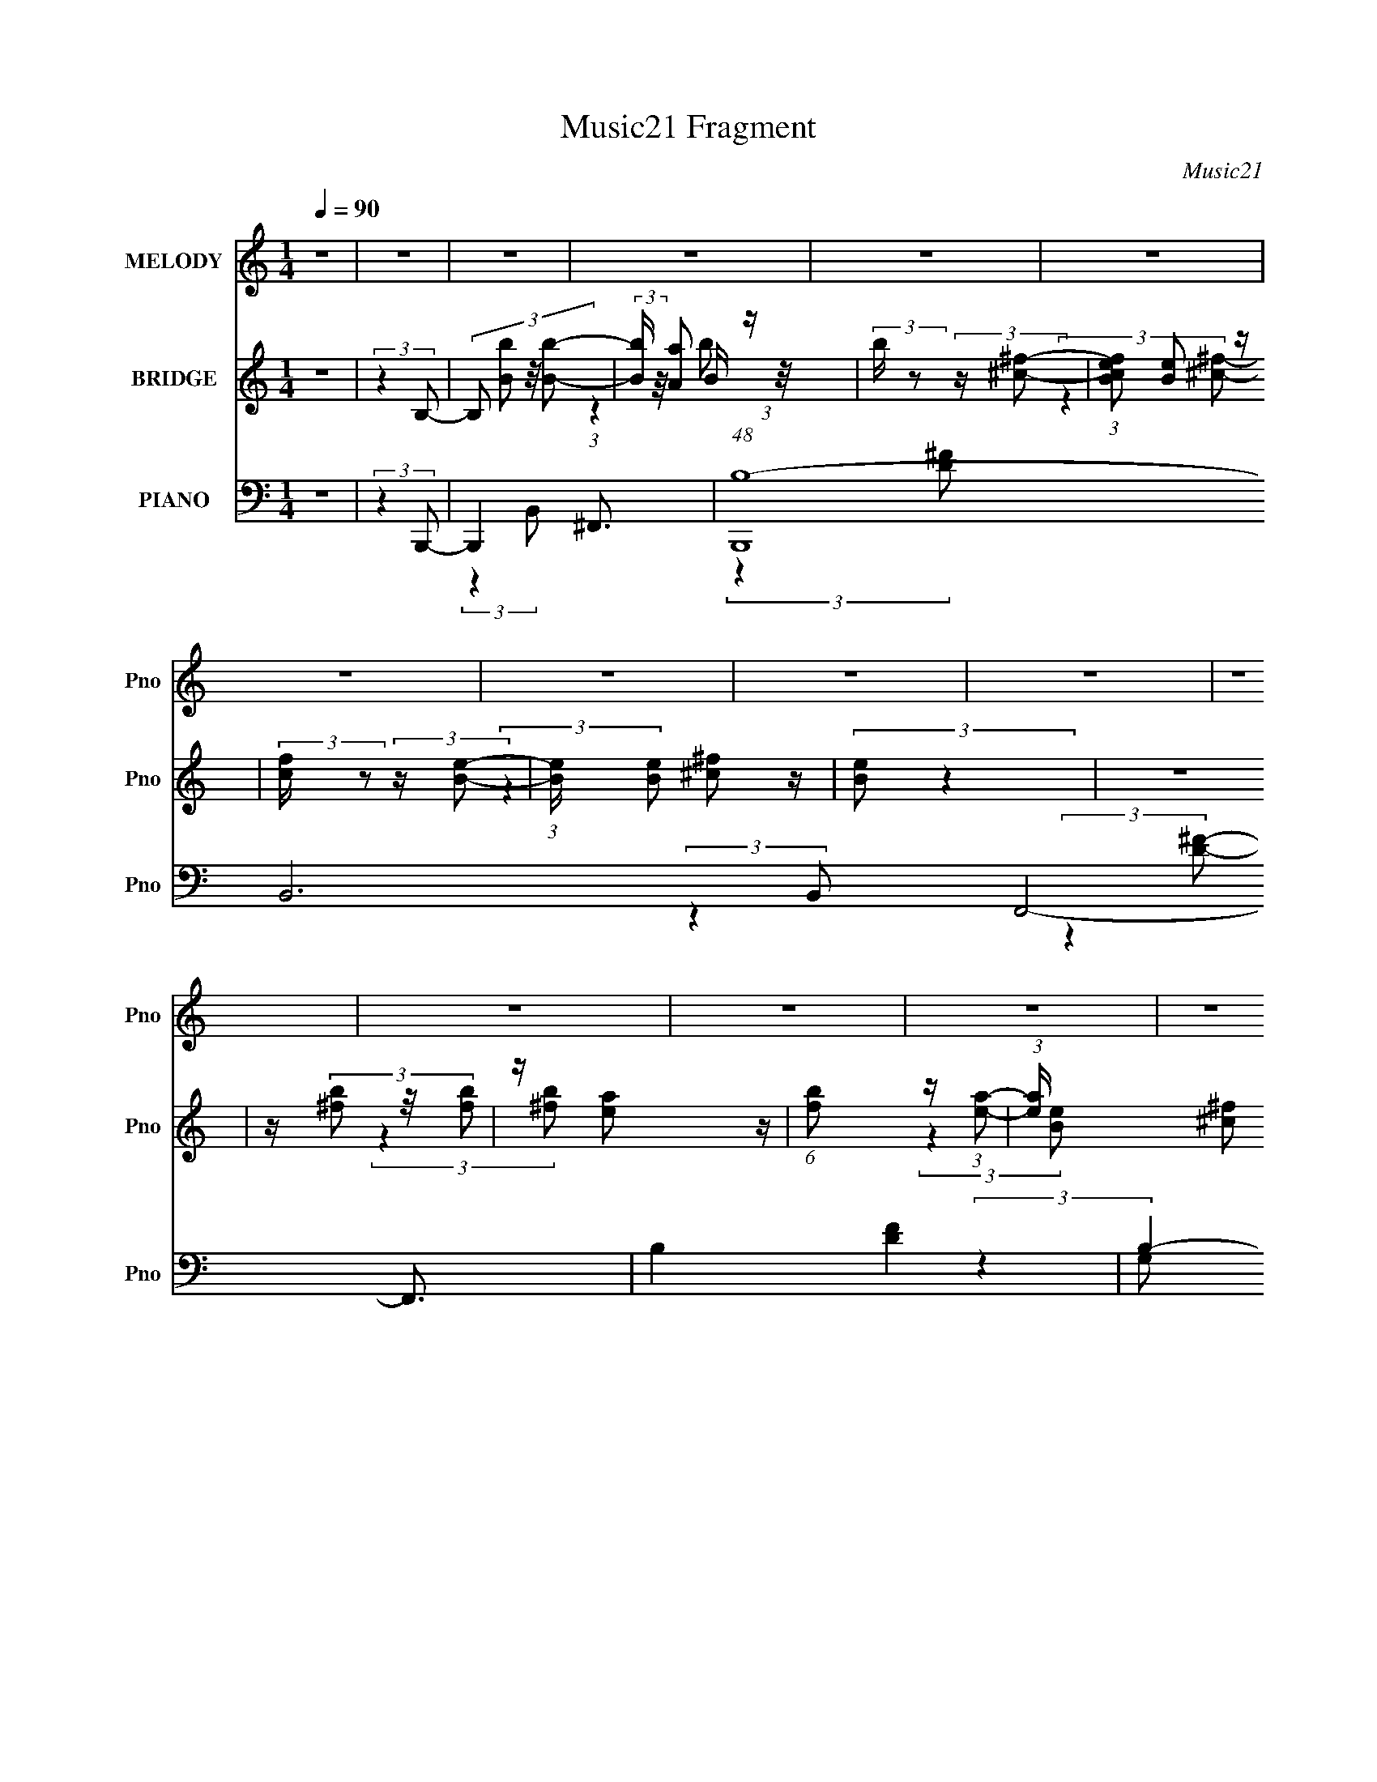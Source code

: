 X:1
T:Music21 Fragment
C:Music21
%%score 1 ( 2 3 4 ) ( 5 6 7 8 )
L:1/8
Q:1/4=90
M:1/4
I:linebreak $
K:none
V:1 treble nm="MELODY" snm="Pno"
L:1/16
V:2 treble nm="BRIDGE" snm="Pno"
V:3 treble 
L:1/4
V:4 treble 
L:1/4
V:5 bass nm="PIANO" snm="Pno"
L:1/16
V:6 bass 
V:7 bass 
V:8 bass 
L:1/4
V:1
 z4 | z4 | z4 | z4 | z4 | z4 | z4 | z4 | z4 | z4 | z4 | z4 | z4 | z4 | z4 | z4 | z4 | z4 | z4 | %19
 z4 | z4 | z4 | z4 | z4 | z4 | z4 | z4 | z4 | z4 | z4 | z4 | z4 | z4 | (3:2:2z4 B2- | B4- | %35
 (3:2:2B z/ A3- | A2<^F2- | F4- | (12:7:2F4 z/ (3:2:1B2- | (3:2:1B2 ^c2 (3:2:1d2- | %40
 (3:2:2d z/ ^c2 (3:2:1B2 | z (3A2 z/ B2- | (3:2:2B4 z2 | z ^F3- | F2<E2- | E4 | z4 | z4 | %48
 (3:2:2z4 D2 | z (3E2 z/ ^F2- | F4 | z B, z2 | z B,3- | B,4- | (12:7:2B,4 z2 | (3:2:2z4 B,2- | %56
 (3:2:1B,2 D2 (3:2:1E2- | (3E z/ A2 (3:2:2z/ ^F2- | F4- | F4- | (3:2:2F4 z2 | z4 | z4 | z4 | z4 | %65
 (3:2:2z4 B2- | B4- | (3:2:2B z/ A3- | A2<^F2- | F4- | (12:7:2F4 z/ (3:2:1B2- | %71
 (3:2:1B2 ^c2 (3:2:1d2- | (3:2:2d z/ ^c2 (3:2:1B2 | z (3A2 z/ B2- | (3:2:2B4 z2 | z ^F3- | F2<E2- | %77
 E4 | z4 | z4 | (3:2:2z4 D2 | z (3E2 z/ ^F2- | F4 | z B, z2 | z B,3- | B,4- | B,2 z2 | %87
 z ^F,2 (3:2:1D2 | z (3D2 z/ ^C2 | z D2 (3:2:1B,2- | B,4- | B,4- | (12:11:2B,4 z/ | z4 | z4 | z4 | %96
 (3:2:2z4 B2 | z (3^c2 z/ d2 | z (3d2 z/ d2 | z (3e2 z/ d2 | z (3^c2 z/ B2 | z (3d2 z/ ^c2 | %102
 z (3^c2 z/ c2 | z (3d2 z/ ^c2 | B2<A2 | z4 | z (3^c2 z/ c2 | z (3:2:2^c2 z/ c (3:2:1z/ | %108
 (3:2:2z4 ^F2 | z (3^c2 z/ d2 | ^c2<B2- | B4- | B z3 | (3:2:2z4 d2 | z (3d2 z/ d2 | z (3e2 z/ d2 | %116
 z (3^c2 z/ B2 | z (3d2 z/ ^c2 | z (3^c2 z/ c2 | z (3d2 z/ ^c2 | B2<A2 | z4 | z (3^c2 z/ c2 | %123
 z (3:2:2^c2 z/ c (3:2:1z/ | (3:2:2z4 d2- | (3d z/ e2 (3:2:2z/ ^f2- | f4- | f4- | (3:2:2f4 z2 | %129
 (3:2:2z4 B2- | (6:5:2B2 z4 | z A3 | z ^F3- | F3 z | (3:2:2z4 B2 | z (3^c2 z/ d2- | %136
 (3d z/ ^c2 (3:2:2z/ B2- | (3B z/ A2 (3:2:2z/ A2- | (3:2:2A2 z4 | z ^F2 z | z E3- | (12:11:2E4 z/ | %142
 z4 | z4 | (3:2:2z4 D2- | (3:2:2D z/ E2 (3:2:1^F2- | F4 | z (3B,2 z/ B,2- | (3:2:2B,4 z2 | z4 | %150
 z4 | z (3^C2 z/ C2 | z (3D2 z/ E2- | (3:2:2E z/ A2 (3:2:1^F2- | F4- | (3:2:2F4 z2 | z4 | z4 | z4 | %159
 z4 | z4 | (3:2:2z4 B2- | (6:5:2B2 z4 | z A2 z | z ^F3- | F z3 | (3:2:2z4 B2 | z (3^c2 z/ d2 | %168
 z (3^c2 z/ d2 | z (3^f2 z/ ^c2- | (6:5:2c2 z4 | z B3 | z A3- | A z3 | z4 | z4 | (3:2:2z4 D2- | %177
 (3D z/ E2 (3:2:2z/ ^F2- | F4 | z (3B,2 z/ B,2- | (3:2:2B,4 z2 | z4 | z4 | z (3A,2 z/ d2 | %184
 z (3d2 z/ ^c2 | z (3d2 z/ ^c2- | (3:2:2c z/ B3- | B4- | (12:11:2B4 z/ | z4 | z4 | z4 | z4 | z4 | %194
 z4 | z4 | z4 | z4 | z4 | z4 | z4 | z4 | z4 | z4 | z4 | z4 | z4 | z4 | z4 | z4 | z4 | z4 | z4 | %213
 z4 | z4 | z4 | (3:2:2z4 B2 | z (3^c2 z/ d2 | z (3d2 z/ d2 | z (3e2 z/ d2 | z (3^c2 z/ B2 | %221
 z (3d2 z/ ^c2 | z (3^c2 z/ c2 | z (3d2 z/ ^c2 | B2<A2 | z4 | z (3^c2 z/ c2 | %227
 z (3:2:2^c2 z/ c (3:2:1z/ | (3:2:2z4 ^F2 | z (3^c2 z/ d2 | ^c2<B2- | B4- | B z3 | (3:2:2z4 d2 | %234
 z (3d2 z/ d2 | z (3e2 z/ d2 | z (3^c2 z/ B2 | z (3d2 z/ ^c2 | z (3^c2 z/ c2 | z (3d2 z/ ^c2 | %240
 B2<A2 | z4 | z (3^c2 z/ c2 | z (3:2:2^c2 z/ c (3:2:1z/ | (3:2:2z4 d2- | (3d z/ e2 (3:2:2z/ ^f2- | %246
 f4- | f4- | (3:2:2f4 z2 | z (3^F2 z/ ^f2- | f4- | f4- | f4- | (6:5:2f2 z4 | z (3B2 z/ B2 | %255
 z (3^c2 z/ d2 | z (3^c2 z/ d2 | z (3^f2 z/ e2 | z4 | z B z2 | z e3 | z4 | z4 | z4 | (3:2:2z4 d2 | %265
 z (3^f2 z/ f2- | (6:5:1f2 z (3:2:1d2- | (3:2:2d z/ B2 z | z ^F2 z | z (3^f2 z/ e2- | %270
 (3:2:2e z2 (3:2:2z ^c2 | z ^c3 | z ^c (3:2:2c2 c2 | z (3d2 z/ ^c2 | z B2 z | z ^f3- | f z3 | z4 | %278
 z4 | z4 | z4 | z (3^F2 z/ ^f2- | f4- | f4- | f4- | (6:5:2f2 z4 | z (3B2 z/ B2 | z (3^c2 z/ d2 | %288
 z (3^c2 z/ d2 | z (3^f2 z/ e2 | z4 | z B z2 | z e3 | z4 | z4 | z4 | (3:2:2z4 d2 | z (3^f2 z/ f2- | %298
 (6:5:1f2 z (3:2:1d2- | (3:2:2d z/ B2 z | z ^F2 z | z (3^f2 z/ e2- | (3:2:2e z2 (3:2:2z ^c2 | %303
 z ^c3 | z (3^c2 z/ a2 | z (3g2 z/ ^f2- | f4- | f4- | f4- | (12:11:2f4 z/ | z4 | z4 | z4 | %313
 (3:2:2z4 B2- | B4- | (3:2:2B z/ A3- (3:2:1^F2 | A2<^F2- | F4- | (12:7:2F4 z/ (3:2:1B2- | %319
 (3:2:1B2 ^c2 (3:2:1d2- | (3:2:2d z/ ^c2 (3:2:1B2 | z (3A2 z/ A2- | (3:2:2A4 z2 | z ^F3- | F2<E2- | %325
 E4 | z4 | z4 | (3:2:2z4 D2 | z (3E2 z/ ^F2- | F4 | z (3B,2 z/ B,2- | B,4- | (12:11:2B,4 z/ | z4 | %335
 (3:2:2z4 D2 | z D2 (3:2:1E2- | (3:2:2E z/ A2 (3:2:1^F2- | F4- | F4- | (3:2:2F4 z2 | z4 | z4 | z4 | %344
 z4 | (3:2:2z4 B2- | B4- | (3:2:2B z/ A3- | A2<^F2- | F4- | (12:7:2F4 z/ (3:2:1B2- | %351
 (3:2:1B2 ^c2 (3:2:1d2- | (3:2:2d z/ ^c2 (3:2:1d2 | z (3^f2 z/ ^c2- | (6:5:2c2 z4 | z B3 | z A3- | %357
 A z3 | z4 | z4 | (3:2:2z4 D2 | z (3E2 z/ ^F2- | F4 | z (3B,2 z/ B,2- | B,4- | (12:11:2B,4 z/ | %366
 z4 | (3:2:2z4 d2 | z (3d2 z/ ^c2 | z (3d2 z/ ^c2 | B4- | B4- | B4- | B4- | B4- | B4- | B2 z2 |] %377
V:2
 z2 | (3:2:2z2 B,- | (3:2:4B, [Bb] z/4 [Bb]- | (3:2:2[Bb]/ z/4 [Aa] z/ | %4
 (3:2:2b/ z (3:2:2z/ [^c^f]- | (3:2:1[cfBe] [Be]5/6 z/ | (3:2:2[cf]/ z (3:2:2z/ [Be]- | %7
 (3:2:1[Be]/ x/6 [^c^f] z/ | (3:2:2[Be] z2 | z2 | z/ (3[^fb] z/4 [fb] | z/ [ea] z/ | %12
 (6:5:1[fb] z/ (3:2:1[ea]- | (3:2:1[ea]/ x/6 [^c^f] z/ | (3:2:2[Be]2 z | z2 | (3:2:2z2 b- | %17
 (3:2:2b/ z/4 ^c' z/ | (3:2:2d'2 z | z/ e' z/ | (3:2:1d'/ x/6 ^c' z/ | (3:2:1[bd'] d'5/6 z/ | %22
 (3c'd'^c'- | (3:2:1c'/ x/6 b z/ | (3:2:2a2 ^f- | (3:2:1f/ x/6 a z/ | b2- | b2- | %28
 (3:2:1[bd] d5/6 z/ | (3:2:2c2 B- | B2- | B2- | (12:11:2B2 z/4 | z2 | z2 | (3:2:2z2 d- | %36
 (3:2:4d/ z/4 ^c2 z/4 | (3:2:1[BA] A5/6 z/ | F2- | (3:2:2F z2 | z2 | z2 | z2 | z/ ^F z/ | %44
 (3:2:1[cB] B5/6 z/ | (3:2:1A/ x/6 ^F z/ | E2- | (12:11:2E2 z/4 | z2 | z2 | z2 | z2 | z2 | %53
 (3:2:2z2 ^c | B/A/ (3:2:2z/ ^C | B,<A,- | A, z | z2 | z2 | z2 | z2 | z/ d z/ | (3:2:2z2 ^c- | %63
 (3:2:2c2 _B- | (3:2:2B2 ^F- | (3:2:2F2 B- | B2- | B2- | (3:2:2B/ z z | z2 | z2 | z2 | z2 | z2 | %74
 z2 | z2 | z/ (3^c z/4 e | d/^c/ (3:2:2z/ A- | A2- | A2 | z2 | z2 | z2 | z2 | (3B^fb | %85
 ^f/e/ (3:2:2z/ ^c | (3:2:2B z2 | A2- | (12:7:2A2 z | z2 | z2 | z2 | z2 | (3:2:2z2 _E- | %94
 (3:2:2E2 E- | (3:2:2E2 ^F- | (6:5:1F z/ (3:2:1A- | (3:2:2A2 B- | B2- | B2- | (3:2:2B2 z | z2 | %102
 z2 | z2 | z2 | z2 | z2 | z2 | z2 | z2 | z2 | z2 | ^F/E/ (3:2:2z/ D | E/^F/ (3:2:2z/ B- | B2- | %115
 (6:5:2B z2 | z2 | z2 | z2 | z2 | z2 | z2 | z2 | z2 | z2 | z2 | z2 | B/(3^c z/4 ^f | z/ e z/ | %129
 (3:2:1[fa] a5/6 z/ | b2- | (12:11:2b2 z/4 | z2 | z2 | z2 | z2 | z2 | z2 | z2 | z2 | z2 | z2 | %142
 (3:2:2z2 A,- | (3:2:2A,/ z/4 B, z/ | (3:2:2C2 E- | (3:2:2E2 ^F- | F2- | (3:2:2F2 z | %148
 (3:2:2z2 ^f- | (3:2:2f2 e- | e2- | (3:2:2e2 z | z2 | (3:2:2z2 A- | (3:2:1A B z/ | %155
 (3:2:1c/ x/6 d z/ | (6:5:1[cd] d2/3 z/ | (3:2:2e/ z/4 ^f3/2- | f/ _B/ (3:2:2z/ B | %159
 B/^c/ (3:2:2z/ ^f | ^c/B/ (3:2:2z/ c | (3ee^f- | f2- | (12:11:2f2 z/4 | z2 | z2 | z2 | z2 | z2 | %169
 z2 | z2 | z2 | (3:2:2z2 ^c- | (3:2:1c B z/ | A2- (3:2:1d- | (3A2 d2 e- | (3:2:2e2 ^f- | %177
 (3:2:2f2 B- | B2- | (12:11:2B2 z/4 | z2 | z2 | z2 | z2 | z2 | z2 | (3:2:2z2 B- | %187
 (3:2:2B/ z/4 A z/ | F2- | (6:5:2F z2 | (3:2:2z2 B- | (3:2:1B ^c z/ | (3:2:1[d^c] ^c5/6 z/ | %193
 (3:2:1[B^f] ^f5/6 z/ | (3:2:2c z2 | z/ ^F z/ | (12:11:2A2 d'- | (3:2:2d'2 e'- | (12:11:2e'2 B- | %199
 (3:2:1[B^c] ^c5/6 z/ | (3:2:1d/ x/6 ^c z/ | (3:2:1[BA] A5/6 z/ | B2- | (3:2:2B/ z z | %204
 (3:2:2z2 b- | (3:2:1b ^c' z/ | (3:2:2d'2 z | (3:2:2z2 d- | (3:2:1d e z/ | (3:2:1f/ x/6 a z/ | %210
 f2- | f2- (3:2:1D- | (6:5:1[fA,] [A,D]2/3 z/ | (3:2:1[D^F] ^F5/6 z/ | %214
 (6:5:2F ^c (3:2:2z/4 _B/- (3:2:1B/ | z/ (3:2:2_B z | z2 | z2 | z2 | z2 | z2 | z2 | z2 | z2 | z2 | %225
 (3z [^cB]A- | (12:11:2A2 z/4 | z2 | z2 | z2 | z2 | z/ E z/ | ^F/(3E z/4 D | (3EAB- | %234
 (12:11:2B2 z/4 | z2 | z2 | z2 | z2 | z2 | z2 | z2 | z2 | z2 | z2 | (3:2:2z2 B- | %246
 (6:5:1B z/ (3:2:1B- | (3:2:2B/ z/4 ^c z/ | (12:11:2B2 z/4 | z2 | z2 | z2 | z2 | z2 | z2 | z2 | %256
 z2 | z2 | z2 | z2 | z2 | z2 | z2 | z2 | z2 | z2 | z2 | z2 | z2 | z2 | z2 | z2 | z2 | z2 | z2 | %275
 z2 | z2 | z2 | z2 | z2 | z2 | z2 | z2 | z2 | z2 | z2 | z2 | z2 | z2 | z2 | z2 | z2 | z2 | z2 | %294
 z2 | z2 | z2 | z2 | z2 | z2 | z2 | z2 | z2 | z2 | z2 | (3:2:2z2 A- | (3:2:1A B z/ | %307
 (3:2:1c/ x/6 d z/ | (6:5:1[cd] d2/3 z/ | (3:2:2e/ z/4 ^f3/2- | f/ _B/ (3:2:2z/ B | %311
 B/^c/ (3:2:2z/ ^f | ^c/B/ (3:2:2z/ c | (3ee^f- | f2- | (12:11:2f2 z/4 | z2 | z2 | z2 | z2 | z2 | %321
 z2 | z2 | z2 | z2 | z2 | (3:2:2z2 A,- | (3:2:2A,/ z/4 B, z/ | C2- | (3:2:2C2 z | z2 | z2 | %332
 (3:2:2z2 ^f- | (3:2:2f2 e- | e2- | (3:2:2e2 z | z2 | z2 | z/ B z/ | (3:2:1[cd] d5/6 z/ | %340
 (6:5:1[cd] d2/3 z/ | (3:2:1e/ x/6 d z/ | f2- | (12:11:1[f_B=Be]2 (3:2:1e/4 | (3^cce | (3^c^ff- | %346
 f2- | (3:2:2f2 z | z2 | z2 | z2 | z2 | z2 | z2 | z2 | z2 | z2 | z2 | (3:2:2z2 D- | (12:11:2D2 E- | %360
 (3:2:2E2 ^F- | F2- | F2- | (6:5:2F z2 | z2 | z2 | z2 | z2 | z2 | z2 | z2 | z2 | (3:2:2z2 ^f- | %373
 (3:2:2f/ z/4 a z/ | (3:2:2b2 a- | (3:2:2a2 ^f- | f2- (3:2:1e- | (3:2:2f/ e2 (3:2:1^f- | f2- | %379
 f2- | (3:2:2f/ z (3:2:2z/ e- | (3:2:2e2 ^f- | (3:2:2f2 e- | (3:2:2e2 ^f- | (12:11:2f2 b- | %385
 (3:2:1b/ x/6 ^c' z/ | d'2 | z/ (3e' z/4 d'- | (3:2:2d'/ z/4 ^c' z/ | (3:2:1b/ x/6 d' z/ | %390
 (3c'2 d' ^c' | z/ b z/ | (3:2:2a2 ^f- | (3f/ z/4 a (3:2:2z/4 b- | (3:2:2b2 z | z2 | z/ d z/ | %397
 (3^f2 e/ B- | B2- | B2- | B2- | (3:2:2B2 [B,B]- | [B,B]2- | [B,B]2- | [B,B]2- | %405
 (12:11:2[B,B]2 z/4 |] %406
V:3
 x | x | x13/12 | (3:2:1z B/4 (3:2:1z/8 | x | (3:2:2z [^c^f]/- | x | (3:2:2z [Be]/- | x | x | x | %11
 (3:2:2z [^fb]/- | x | (3:2:2z [Be]/- | x | x | x | (3:2:2z d'/- | x | (3:2:2z d'/- | (3:2:2z b/- | %21
 (3:2:2z ^c'/- | x | (3:2:2z a/- | x | (3:2:2z b/- | x | x | (3:2:2z ^c/- | x | x | x | x | x | x | %35
 x | (3:2:2z B/- | (3:2:2z ^F/- | x | x | x | x | x | (3:2:2z ^c/- | (3:2:2z A/- | (3:2:2z E/- | %46
 x | x | x | x | x | x | x | x | (3z/ E/ z/ | x | x | x | x | x | x | (3:2:1z ^c/4 (3:2:1z/8 | x | %63
 x | x | x | x | x | x | x | x | x | x | x | x | x | (3z/ d/ z/ | (3z/ B/ z/ | x | x | x | x | x | %83
 x | z/4 d/4 z/ | (3z/ d/ z/ | z/4 A3/4- | x | x | x | x | x | x | x | x | x | x | x | x | x | x | %101
 x | x | x | x | x | x | x | x | x | x | x | (3z/ ^F/ z/ | (3z/ A/ z/ | x | x | x | x | x | x | x | %121
 x | x | x | x | x | x | (3z/ d/ z/ | (3:2:2z ^f/- | (3:2:2z b/- | x | x | x | x | x | x | x | x | %138
 x | x | x | x | x | (3:2:2z ^C/- | x | x | x | x | x | x | x | x | x | x | (3:2:2z ^c/- x/12 | %155
 (3:2:2z ^c/- | (3:2:2z e/- | x | (3z/ ^F/ z/ | (3z/ e/ z/ | (3z/ _B/ z/ | z/4 ^f/4 z/ | x | x | %164
 x | x | x | x | x | x | x | x | x | (3:2:2z A/- x/12 | x4/3 | x5/3 | x | x | x | x | x | x | x | %183
 x | x | x | x | (3:2:2z ^F/- | x | x | x | (3:2:2z d/- x/12 | (3:2:2z B/- | (3:2:2z ^c/- | x | %195
 (3:2:2z A/- | x5/4 | x | x5/4 | (3:2:2z d/- | (3:2:2z B/- | (3:2:2z B/- | x | x | x | %205
 (3:2:2z d'/- x/12 | x | x | (3:2:2z ^f/- x/12 | (3:2:2z ^f/- | x | x4/3 | (3:2:2z D/- | %213
 (3:2:2z ^F/- | x7/6 | x | x | x | x | x | x | x | x | x | x | x | x | x | x | x | x | x | %232
 (3z/ ^F/ z/ | z/4 (3:2:2^F/ z/ | x | x | x | x | x | x | x | x | x | x | x | x | x | %247
 (3:2:2z _B/- | x | x | x | x | x | x | x | x | x | x | x | x | x | x | x | x | x | x | x | x | x | %269
 x | x | x | x | x | x | x | x | x | x | x | x | x | x | x | x | x | x | x | x | x | x | x | x | %293
 x | x | x | x | x | x | x | x | x | x | x | x | x | (3:2:2z ^c/- x/12 | (3:2:2z ^c/- | %308
 (3:2:2z e/- | x | (3z/ ^F/ z/ | (3z/ e/ z/ | (3z/ _B/ z/ | z/4 ^f/4 z/ | x | x | x | x | x | x | %320
 x | x | x | x | x | x | x | (3:2:2z ^C/- | x | x | x | x | x | x | x | x | x | x | (3:2:2z ^c/- | %339
 (3:2:2z ^c/- | (3:2:2z e/- | (3:2:2z ^f/- | x | (3z/ ^c/ z/ | z/4 (3:2:2d/ z/ | z/4 e/4 z/ | x | %347
 x | x | x | x | x | x | x | x | x | x | x | x | x5/4 | x | x | x | x | x | x | x | x | x | x | x | %371
 x | x | (3:2:2z b/- | x | x | x4/3 | x7/6 | x | x | x | x | x | x | x5/4 | (3:2:2z d'/- | x | x | %388
 (3:2:2z b/- | (3:2:2z ^c'/- | x4/3 | (3:2:2z a/- | x | x | x | x | (3:2:2z e/- | x7/6 | x | x | %400
 x | x | x | x | x | x |] %406
V:4
 x | x | x13/12 | (3:2:2z b/- | x | x | x | x | x | x | x | x | x | x | x | x | x | x | x | x | x | %21
 x | x | x | x | x | x | x | x | x | x | x | x | x | x | x | x | x | x | x | x | x | x | x | x | %45
 x | x | x | x | x | x | x | x | x | x | x | x | x | x | x | x | x | x | x | x | x | x | x | x | %69
 x | x | x | x | x | x | x | x | x | x | x | x | x | x | x | x | x | x | x | x | x | x | x | x | %93
 x | x | x | x | x | x | x | x | x | x | x | x | x | x | x | x | x | x | x | x | x | x | x | x | %117
 x | x | x | x | x | x | x | x | x | x | x | x | x | x | x | x | x | x | x | x | x | x | x | x | %141
 x | x | x | x | x | x | x | x | x | x | x | x | x | x13/12 | x | x | x | x | x | x | x | x | x | %164
 x | x | x | x | x | x | x | x | x | x13/12 | x4/3 | x5/3 | x | x | x | x | x | x | x | x | x | x | %186
 x | x | x | x | x | x13/12 | x | x | x | x | x5/4 | x | x5/4 | x | x | x | x | x | x | x13/12 | %206
 x | x | x13/12 | x | x | x4/3 | x | x | x7/6 | x | x | x | x | x | x | x | x | x | x | x | x | x | %228
 x | x | x | x | x | x | x | x | x | x | x | x | x | x | x | x | x | x | x | x | x | x | x | x | %252
 x | x | x | x | x | x | x | x | x | x | x | x | x | x | x | x | x | x | x | x | x | x | x | x | %276
 x | x | x | x | x | x | x | x | x | x | x | x | x | x | x | x | x | x | x | x | x | x | x | x | %300
 x | x | x | x | x | x | x13/12 | x | x | x | x | x | x | x | x | x | x | x | x | x | x | x | x | %323
 x | x | x | x | x | x | x | x | x | x | x | x | x | x | x | x | x | x | x | x | x | x | x | x | %347
 x | x | x | x | x | x | x | x | x | x | x | x | x5/4 | x | x | x | x | x | x | x | x | x | x | x | %371
 x | x | x | x | x | x4/3 | x7/6 | x | x | x | x | x | x | x5/4 | x | x | x | x | x | x4/3 | x | %392
 x | x | x | x | x | x7/6 | x | x | x | x | x | x | x | x |] %406
V:5
 z4 | (3:2:2z4 B,,,2- | B,,,4- ^F,,3- | (48:29:1[B,,,B,-]16 B,,12 F,,8- F,,3 | B,4- [DF]4- | %5
 B,4- [DF]4- (3:2:1B,,,2- | [B,^F,,-]3 [^F,,-DF] (24:17:2[DF]112/17 B,,,16 | %7
 (12:7:1[B,,B,-]8 F,,4- F,, | B,4- [DF]4- | (12:11:2B,4 [DF]4 (3:2:1G,,2- | (48:41:1[G,,D,-]16 | %11
 (24:19:1[G,B,-]16 D,8- D,3 | (12:11:1B,4 [DG]4- | (12:7:1[DGB,-]16 | [B,D,-]4 (3:2:1G,,16 | %15
 [D,B,-]7 (12:11:1G,4 | B,3 (3:2:2[DG]4 [A,,A,^CE]2- | (6:5:1[A,,A,CE]2 z (3:2:1B,,,2- | %18
 (48:41:1[B,,,^F,,-]16 | (3:2:1[B,,B,-]16 F,,8- F,,3 | B,3 F4- (3:2:1D2- | (24:13:2[FB,-]16 D16 | %22
 (12:11:1[B,^F,,-]4 [^F,,-B,,,]/3 (12:7:1B,,,108/7 | [B,,B,-]4 F,,4- F,, | B,3 F4- (3:2:1D2- | %25
 (3[FB,]2 [B,D]7/2 D/ | (6:5:1[G,,D,-]16 | (12:11:1[G,B,-]4 [B,D,]/3- D,23/3- D,3 | %28
 [B,G,-]3 [G,-G] (6:5:1G74/5 | [G,B,-]7 (12:7:1D32 | [B,D,-]3 [D,-G,,] (48:35:1G,,512/35 | %31
 [D,B,-]7 (24:17:1G,8 | B,4- G4- | B,3 (6:5:2G2 B,,2- | (6:5:1[B,,^F,-]16 | (12:11:1[F,D]4 B,4 | %36
 (6:5:1[F^F,-]8 | (12:7:1[F,B,]4 [B,D]2/3 (3:2:1D3 | (48:35:1[B,,^F,-]16 | [F,D-]7 (12:11:1B,4 | %40
 (12:11:2[DB,]4 B8 | (3:2:1[FD]4 D/3 z | (48:41:1[A,,E,-]16 | [E,^C]4 (6:5:1A,8 | (6:5:1[EE,-]8 | %45
 [E,A,]3 (3:2:1C4 | (3:2:1[A,,E,-]16 | [E,^C-]4 (12:11:1A,4 | C [EA]4- (3:2:2E,2 ^C2- | %49
 (3[EA]4 C4 G,,4- | (48:37:1[G,,D,-]16 | (48:31:2[D,B,-]16 G,4 | [B,G,-]7 (6:5:1G8 | %53
 G,2 (3:2:2D4 A,,2- | (3:2:1[A,,E,-]16 | [E,^C]4 (48:35:1A,16 | E4- (3:2:2E,2 ^C2- | %57
 (3E4 C4 D,,2- | (12:7:1[D,,A,,-]16 | (12:11:1[D,A,-]4 [A,A,,]/3- A,,11/3- A,, | [A,D,]3 (6:5:1F8 | %61
 (3:2:1[DA,]4 A,/3 z | (3:2:1[F,,^C,-]16 | (24:19:2[C,_B,-]8 F,4 | [B,^F,]7 (6:5:1C8 | %65
 (3:2:2F4 B,,2- | (48:41:1[B,,^F,-]16 | (3:2:1[B,D]4 [DF,-]/3 F,23/3- F,3 | [FB,]8 | %69
 (6:5:1[CD]2 D4/3 z | (3:2:1[B,,^F,-]16 | [F,D]4 (12:7:1B,8 | (6:5:1[F^F,]8 | (3:2:1[DB,]4 B,/3 z | %74
 (48:41:1[A,,E,-]16 | (12:11:1[A,^C]4 [^CE,-]/3 E,23/3- E,3 | (12:11:1[EA,]4 [A,A]/3 A35/3 | %77
 (6:5:1[CE-]8 | (24:23:2[EE,-]8 A,,16 | [E,^C-]4 (3:2:1A,2 | [CE,]3 (6:5:1A8 | %81
 (3:2:1[E^C]4 ^C/3 z | [G,,D,-]12 | (12:11:1[G,B,-]4 [B,D,]/3- D,23/3- D,3 | (12:11:2[B,G,]4 G8 | %85
 (3:2:1[DB,]4 B,/3 z | (3:2:1[A,,E,-]16 | [E,^C]4 (3:2:1A,8 | (6:5:1[EE,]8 | (3:2:1[CA,]4 A,/3 z | %90
 (24:19:1[B,,^F,-]16 | [F,D]4 (12:11:1B,4 | (12:7:1[F^F,]8 | (48:35:1[B,D]16 | B,,4- [EF]4- | %95
 B,,4 (6:5:2[EF]2 [_E^F]2- | (12:11:1[EFB,,]4 B,,/3 | (3:2:1[B,_E^F]4 [_E^F]/3 z | %98
 (48:41:1[G,,D,-]16 | (3:2:1[DG,]2 [D,-G,G-]8 D,2 | (6:5:1[GG,G,]2(3:2:2G,3/2G2- | %101
 (6:5:1[GG,D]2(3D z/ A,,2- | (24:17:1[A,,E,]8 | [EE,]4 | [A,,E,]4 | (6:5:1[EE,^C]2^C4/3 z | %106
 (24:17:1[F,,^C,-]8 | (3:2:1[C,^F,-]4 [^F,-F]4/3 (24:17:1F104/17 | %108
 F, [C^C,]2 [^C,A,] (3:2:2A,/ F,,8 | (3:2:1[F^F,^C]4 (3:2:1E,,2- | (3:2:1[E,,B,,-]16 | %111
 [B,,E,]7 (3:2:1B,2 | (3[G,E,]2 [E,B,]7/2 B,/ (6:5:1E8 | (3:2:1[G,B,]2 B,5/3 z | (6:5:1[G,,D,-]16 | %115
 [D,G,]4 (24:19:2B,8 G8 | (6:5:1[DD,]2 D,4/3 z | (3[DD,] [D,G]3 [GA,,-] (3:2:1A,,- | %118
 (3:2:1[A,,E,]16 | (6:5:1[CE,]2 E,7/3 | (12:11:2[CE,]4 E8 | (3:2:1[A,^C]4 ^C/3 z | [F,,^F,-]12 | %123
 (12:11:1[F,^C-]4 [^C-A,]/3 (3:2:1A,15/2 | (3:2:1^F,2 C3 (3:2:2F4 A,2 | (3:2:2z2 ^F,,4- | %126
 (3:2:2[F,,^F,-]8 [B,C]4 | (3:2:1[F,^C]4 ^C/3 z | B,,4 (6:5:2[F,B,C]2 [_B,^C]2- | %129
 (3:2:1[B,C^F,]4 ^F,/3 z | (48:41:1[B,,^F,-]16 | (12:7:2F,4 [B,DF] [B,D^F]3- | %132
 [B,DF^F,-]2 (3:2:1^F,3- | (12:7:1[F,B,-]4 [B,-DF]5/3 (12:7:1[DF]36/7 | B, [B,,^F,-]4 | %135
 (3:2:1[F,B,-D-]2 [B,-D-B,DF]8/3 | [B,D^F,]2 (3:2:1[^F,F] [FD-]4/3 (3:2:1B,,8 | %137
 (3:2:1[D^F,] [^F,F]/3 (3:2:1[FB,]7/2 x2/3 | (24:17:1[A,,E,-]8 | %139
 (12:7:1[E,A,-]4 [A,-CE]5/3 (3:2:1[CE]11/2 | A, A,,4- (3:2:2E,2 E2- | %141
 (6:5:3[A,,E,]2 [E,E]3/2 [EA,,-]5/2 | (24:17:1[A,,E,-]8 | (12:7:2[E,A,]4 [A,C]2 E4 | %144
 (12:7:1[A,,E,^C-]8 | (3:2:1[CE,] [E,E]/3 (3:2:1[EA,]7/2 x2/3 | (24:17:1[G,,D,-]8 | %147
 (12:7:3[D,G,]4 [G,B,D]2 [B,D]40/7 | (12:7:1[G,,D,B,-]8 | (3:2:1[B,D,] [D,D]7/3 (3:2:1D/ x2/3 | %150
 (3:2:1[A,,E,-]8 | (3:2:1[E,A,]2 [A,CE]5/3 (3:2:1[CE]3/2 | (12:11:2A,,4 E,2 (3:2:1[^CE]2- | %153
 (3[CE]4 A,,2 D,,2- | (3:2:1[D,,A,,-]8 | (3[A,,A,]2 [A,DF]7/2 [DF]16/11 | (3D,,4 A,,2 [D^F]2- | %157
 (3:2:1[DFA,]4 A,/3 z | (24:17:1[F,,^F,-]8 | (3:2:1[F,_B,]2 [_B,CF]5/3 z | [F,,^F,^C-]4 | %161
 (3:2:1[C^F,] [^F,F]/3 (3:2:1[F_B,B,,-]7/2 (3:2:1B,,- | (24:17:1[B,,^F,-]8 | %163
 (12:7:1[F,B,]4 [B,DF]5/3 (24:17:1[DF]96/17 | (24:17:1[B,,^F,-]8 | %165
 (12:7:1[F,B,]4 [B,DF]2/3 (12:11:1[DF]36/11 | (24:17:1[B,,^F,-]8 | %167
 (12:7:1[F,B,-]4 [B,-DF]5/3 (24:17:1[DF]96/17 | [B,^F,]2 (3:2:2[^F,B,,] (4:3:1[B,,G,]48/7 | %169
 (3:2:1[DFB,]4 B,/3 z | (24:17:1[A,,E,-]8 | (12:7:1[E,A,]4 [A,CE]5/3 (3:2:1[CE]11/2 | %172
 (24:17:1[A,,E,^C-]8 | (3[CE,] [E,E]3 [EA,,-]20/11 | (24:17:1[A,,E,-]8 | %175
 (12:7:1[E,A,]4 [A,CE]2/3 (12:11:1[CE]36/11 | [A,,E,]4 | (3:2:2A,4 G,,2- | (24:17:1[G,,D,-]8 | %179
 (12:7:1[D,B,]4 [B,D]2/3 (3:2:1D3 | G,,4- (3:2:2D,2 D2- | (3:2:1[G,,D,]2 [D,D]5/3 (3:2:1D3/2 | %182
 (24:17:1[A,,E,-]8 | (12:7:1[E,^C]4 [^CE]2/3 (3:2:1E3 | (12:7:1[A,,E,-]8 | %185
 (12:7:1[E,A,]4 [A,CE]2/3 (6:5:1[CE]6/5 | (6:5:1[B,,^F,]8 | [DFB,]4 | (24:17:1[B,,^F,]8 | %189
 (3:2:1[F^F,]4 (3:2:1B,,2- | (24:17:1[B,,^F,-]8 | [F,DB,]3 (6:5:1F2 | [B,,^F,]4 | DB,2 z | %194
 (24:17:1[A,,E,-]8 | [E,^CCA,,-]3(3:2:2[A,,-E]3/2 (1:1:1E/ | (3:2:1[A,,E,-]8 | %197
 [E,^CCA,,-]3(3:2:2[A,,-E]3/2 (1:1:1E/ | (24:17:1[A,,E,-]8 | [E,^CA,A,,-]3 (3:2:1[A,,-E]3/2 | %200
 (12:11:1[A,,E,]4 E,/3 | (3:2:2E4 G,,2- | (24:17:1[G,,D,-]8 | %203
 [D,B,G,G,,-]3 (3:2:2[G,,-D]3/2 (2:2:1D4/5 | (3:2:1[G,,D,-]8 | (12:7:1[D,B,]4 x/3 (3:2:1G,,2- | %206
 (24:17:1[G,,D,-]8 | [D,DG,,-]3 (3:2:1G,,3/2- | (3:2:1[G,,D,]4 D,/3 z | (3:2:2D4 D,,2- | %210
 (24:17:1[D,,A,,-]8 | [A,,D,]3 (3:2:1F4 | D (3:2:2[D,,D,]8 A,2 | (6:5:1[FD,DD]2(3:2:2D3/2 z2 | %214
 z (3[^F,,^F,_B,^C]2 z/ [F,,F,B,C]2 | z (3:2:2[^F,,^F,_B,^C]2 z2 | z4 | (3:2:2z4 G,,2- | %218
 D,4- G,,4- | [D,G,D]3 (6:5:2G,,2 G4 | (24:17:1[G,,D,-]8 | (3:2:2[D,G,D]4 [GA,,-]2 | %222
 (24:17:1[A,,E,]8 | (6:5:1[EE,]2 (3:2:2E,3/2 A,,2- | [A,,E,]4 | (3:2:1[EE,^C]4^C/3 z | %226
 (24:17:1[F,,^C,-]8 | (3:2:2[C,^F,]4 [F^F,,-]2 | (12:7:1[F,,^C,]8 | %229
 (3:2:1[F^F,^C]2^C2/3 (3:2:2z E,,2- | (24:17:1[E,,B,,-]8 | %231
 [B,,E,B,E,,-]3(3:2:2[E,,-E]3/2 (1:1:1E5/2 | [E,,B,,-]4 | %233
 [B,,E,] [E,E] (3:2:1[EG,,-]5/2 (3:2:1G,,/- | (24:17:1[G,,D,-]8 | [D,G,B,]3 (3:2:1D2 | %236
 (24:17:1[G,,D,-]8 | (3:2:2[D,G,D]4 [GA,,-]2 | (24:17:1[A,,E,]8 | (3:2:1[EE,]4 (3:2:1[A,,E,]2- | %240
 (6:5:1[A,,E,A,]2 (3A, z/ E2- | ^C (3:2:2E A,2 (3:2:2z/ ^F,,- (3:2:1F,,- | (24:17:1[F,,^C,-]8 | %243
 (3:2:2[C,^F,]4 [F^F,,-]2 | (24:17:1[F,,^C,-]8 | (3:2:2[C,^F,]4 [F^F,,-]4 | (24:17:1[F,,^C,-]8 | %247
 [C,^F,]3 (3:2:1F4 | (3:2:1[F,,^C,-]8 | (3:2:2[C,^F,]2 [F_B,G,,-]2(3:2:1G,,3/2- | %250
 (6:5:1[G,,D,-]16 | (48:35:2[D,B,-]16 G,4 | [B,G,]4 (3:2:1D4 | (6:5:1[GD-]8 | %254
 (3:2:1[G,,D,-]16 D4- D | [D,B,]4 (3:2:1G,2 | G4- (3:2:2D,2 D2- | %257
 (6:5:1[GB,]2 [B,D]4/3 (6:5:1D2/5 x2/3 | (48:41:1[E,,B,,-]16 | (48:35:2[B,,B,-]16 E,4 | %260
 [B,E,-]3 [E,-G] (6:5:1G74/5 | E, (12:7:1[EB,-]16 | [B,B,,-]4 (3:2:1E,,16 | [B,,B,-]7 (12:11:1E,4 | %264
 B, (6:5:1[GE,]2 E,4/3 | (3:2:1[EGB,]4 B,/3 z | (48:41:1[B,,^F,-]16 | %267
 (3:2:1[B,D^FB]4 [D^FBF,-]/3 F,23/3- F,3 | (12:11:1[FB,-]4 [B,-B]/3 (6:5:1B38/5 | %269
 [B,^F]3 (3:2:1D4 | (3:2:1[A,,E,-]16 | (12:11:1[E,^C-]4 [^C-A,]/3 (6:5:1A,8/5 | C (3:2:2[EE,]4 A8 | %273
 (3:2:1[CE]4 E/3 z | [E,,B,,-]12 | (12:11:1[E,^G,-]4 [^G,B,,]/3- B,,23/3- B,,2 | %276
 G, (12:11:2[B,E,-]4 E8 | [E,B,]2 [B,G,] (6:5:1G,4/5 x/3 | (48:35:1[F,,^F,-]16 | %279
 [F,^C^F]4 (3:2:1B,4 | (3:2:1B, [CF^F,]4 | (6:5:1[B,^C^F]2 [^C^F]4/3 z | (48:41:1[G,,D,-]16 | %283
 (48:35:2[D,B,-]16 G,4 | B, (6:5:1[GG,-]16 | [G,B,-]6 (12:7:1D16 | [B,D,-]4 (24:19:1G,,16 | %287
 (12:11:1[G,B,-]4 [B,D,]/3- D,23/3- D, | B, (12:11:2[DG,]4 G8 | (3B,4 D2 E,,2- | %290
 (48:41:1[E,,B,,-]16 | (12:11:1[E,B,]4 [B,B,,-]/3 B,,23/3- B,,3 | (12:11:1[EGE,]4 (3:2:1z/ | %293
 [B,G-]8 | (48:29:1[E,,B,,-]16 G4- G | (24:19:2[B,,B,-]8 E,4 | (12:11:2[B,E,]4 G8 | %297
 (3:2:1[EB,]4 (3:2:2B,3/2 z/ | (3:2:1[B,,^F,-]16 | [F,D]3 (12:7:1B,8 | (24:17:1[F^F,]8 | %301
 (3:2:1[DB,]4 B,/3 z | (12:7:1[A,,E,-]16 | [E,^C]4 (12:11:1A,4 | E4- (3:2:2E,2 ^C2- | %305
 (3:2:1[EA,]4 [A,C]/3 (3:2:1C7/2 | (48:41:1[F,,^C,-]16 | (12:11:1[F,_B,-]4 [_B,C,]/3- C,23/3- C,3 | %308
 B, [C^F,-]4 | (3:2:1[B,^C-^F-]8 F,4- F, | [CF^C,-]2 [^C,-F,,]2 (48:35:1F,,464/35 | %311
 (24:23:2[C,^F,]8 [B,CF]2 | z [_B,^C^F] (3:2:2z [CF]2 | z (3[_B,^C^F]2 z/ B,,2- | B,,4- ^F,3 | %315
 (24:13:2[B,,^F,]16 F4 | (3:2:1[D^F,] ^F,/3B,2 z | (6:5:1[F^F,]2 ^F,4/3 z | (24:17:1[B,,B,^F-]8 | %319
 (3:2:1[F^F,]4 ^F,/3 z | D (12:7:1[B,,B,^F-]8 | (3:2:1[F^F,D]4 (3:2:1A,,2- | (24:17:1[A,,E,]8 | %323
 (3:2:1[EE,]4 (3:2:1A,,2- | (24:17:1[A,,E,]8 | (3:2:1[EE,]4 E,/3 z | (24:17:1[A,,E,]8 | %327
 (3:2:1[EE,]4 E,/3 z | (12:7:1[A,,E,]8 | (6:5:1[EE,^C]2(3^C z/ G,,2- | (24:17:1[G,,D,-]8 | %331
 [D,G,B,G,,-]3(3:2:1G,,3/2- | (24:17:1[G,,D,-]8 | [D,G,G]3 (3:2:1B,2 | (24:17:1[A,,E,]8 | %335
 (12:11:1[EE,]4 x/3 | [A,,A,E-]4 | (6:5:1[EE,^C]2(3^C z/ D,,2- | (6:5:1[D,,A,,-]8 | %339
 (12:11:1[A,,D-^F-]4 [D-^F-D,]/3 (3:2:1D,7/2 | (12:7:1[DFA,,-]4 [A,,-D,,]5/3 D,,7/3 | %341
 [A,,D,] (3:2:1[A,^F](3^F z/ ^F,,2- | (3:2:1[F,,^F,]4 (3:2:1[_B,^C]2 | (3:2:2^F,,4 F,,2- | %344
 (12:11:2F,,4 [^F,_B,^C]2 (3:2:1[F,B,C]2 | z (3[_B,^C]2 z/ B,,2- | B,,4- ^F,2 | %347
 (6:5:1[B,,^F,]2 [^F,F]4/3 z | (24:17:1[B,,^F,]8 | (6:5:1[F^F,]2 (3:2:2^F,3/2 B,,2- | %350
 (24:17:1[B,,^F,]8 | (6:5:1[F^F,]2 ^F,4/3 z | [B,,^F,]4 | (3:2:1[FD]4 D/3 z | (12:7:1[A,,E,]8 | %355
 (3:2:1[EE,]4 E,/3 z | (24:17:1[A,,E,]8 | (6:5:1[EE,]2 (3:2:2E,3/2 A,,2- | (24:17:1[A,,E,]8 | %359
 (6:5:1[EE,]2 (3:2:2E,3/2 A,,2- | (12:11:1[A,,E,]4 (3:2:1z/ | (3:2:1[E^C]4 (3:2:1G,,2- | %362
 (24:17:1[G,,D,]8 | (3:2:1[DD,]4 (3:2:1G,,2- | (3:2:1[G,,D,]8 | (3:2:1[DD,]4 (3:2:1A,,2- | %366
 (24:17:1[A,,E,]8 | (3:2:1[EE,]4 (3:2:1A,,2- | (12:7:1[A,,E,-]8 | [E,A,^CE]3 z | %370
 (48:41:1[B,,^F,]16 | (3:2:1[F^F,F,-]8 | (6:5:1[F,B,-]8 D | [B,D]3 (3:2:1F4 | (48:41:1[B,,^F,-]16 | %375
 F, (3:2:1[F^F,-]16 | F, (12:11:1[D^F,-]4 | (12:7:1[F,D]4 [DB,]2/3 (3:2:1B,3 | (6:5:1[G,,D,-]16 | %379
 (12:11:1[D,B,-]4 [B,-G,]/3 (3:2:1G,3/2 | (12:11:1[B,D,-]4 [D,-D]/3 (12:7:1D108/7 | %381
 [D,B,-]3 [B,-G,] (3:2:1G,13/2 | [B,D,-]3 [D,-G,,] (48:29:1G,,416/29 | [D,D-]7 (3:2:1G,4 | %384
 D (3B,4 G,2 [A,,A,^CE]2- | (3:2:2[A,,A,CE]4 B,,2- | (48:41:1[B,,^F,-]16 | [F,D]4 (3:2:1B,8 | %388
 [F^F,-]12 | [F,B,-]3 [B,-D] (24:23:1D160/23 | B, (3:2:1[B,,^F,-]16 | [F,D]4 B,4 | %392
 (24:17:1[F^F,]8 | (3:2:1[DB,-]4 B,4/3- | B, (24:19:1[G,,D,-]16 | (48:31:2[D,B,-]16 G,4 | %396
 (12:11:1[B,G,-]4 [G,-G]/3 (24:17:1G128/17 | (6:5:1[DB,-]2 [B,G,]7/3- G,41/3- G,3 | %398
 B,4- [G,,D,DG]4- | B,4- [G,,D,DG]4- | B,4- [G,,D,DG]4- | B,3 (3:2:2[G,,D,DG]4 [B,,B,_E^F]2- | %402
 [B,,B,EF]4- | [B,,B,EF]4- | [B,,B,EF]4- | [B,,B,EF]4- | [B,,B,EF]4- | [B,,B,EF]4- | [B,,B,EF]4- | %409
 (3:2:2[B,,B,EF]4 z2 |] %410
V:6
 x2 | x2 | (3:2:2z2 B,,- x3/2 | (3:2:2z2 [D^F]- x43/3 | x4 | x14/3 | (3:2:2z2 B,,- x20/3 | %7
 (3:2:2z2 [D^F]- x17/6 | x4 | x23/6 | (3:2:2z2 G,- x29/6 | (3:2:2z2 [DG]- x59/6 | x23/6 | %13
 (3:2:2z2 G,,- x8/3 | (3:2:2z2 G,- x16/3 | (3:2:2z2 [DG]- x10/3 | x7/2 | x2 | (3:2:2z2 B,,- x29/6 | %19
 (3:2:2z2 ^F- x53/6 | x25/6 | (3:2:2z2 B,,,- x7 | (3:2:2z2 B,,- x9/2 | (3:2:2z2 ^F- x5/2 | x25/6 | %25
 (3:2:2z2 G,,- | (3:2:2z2 G,- x14/3 | (3:2:2z2 G- x16/3 | (3:2:2z2 D- x37/6 | (3:2:2z2 G,,- x65/6 | %30
 (3:2:2z2 G,- x16/3 | (3:2:2z2 G- x13/3 | x4 | x3 | (3:2:2z2 B,- x14/3 | (3:2:2z2 ^F- x11/6 | %36
 (3:2:2z2 D- x4/3 | (3:2:2z2 B,,- x/ | (3:2:2z2 B,- x23/6 | (3:2:2z2 B- x10/3 | %40
 (3:2:2z2 ^F- x19/6 | (3:2:2z2 A,,- | (3:2:2z2 A,- x29/6 | (3:2:2z2 E- x10/3 | (3:2:2z2 ^C- x4/3 | %45
 (3:2:2z2 A,,- x5/6 | (3:2:2z2 A,- x10/3 | (3:2:2z2 [EA]- x11/6 | x23/6 | x4 | (3:2:2z2 G,- x25/6 | %51
 (3:2:2z2 G- x5 | (3:2:2z2 D- x29/6 | x3 | (3:2:2z2 A,- x10/3 | (3:2:2z2 E- x35/6 | x10/3 | x10/3 | %58
 (3:2:2z2 D,- x8/3 | (3:2:2z2 ^F- x7/3 | (3:2:2z2 D- x17/6 | (3:2:2z2 ^F,,- | (3:2:2z2 ^F,- x10/3 | %63
 (3:2:2z2 ^C- x3 | (3:2:2z2 ^F- x29/6 | x2 | (3:2:2z2 B,- x29/6 | (3:2:2z2 ^F- x29/6 | %68
 (3:2:2z2 ^C- x2 | (3:2:2z2 B,,- | (3:2:2z2 B,- x10/3 | (3:2:2z2 ^F- x7/3 | (3:2:2z2 D- x4/3 | %73
 (3:2:2z2 A,,- | (3:2:2z2 A,- x29/6 | (3:2:2z2 E- x16/3 | (3:2:2z2 ^C- x35/6 | (3:2:2z2 A,,- x4/3 | %78
 (3:2:2z2 A,- x43/6 | (3:2:2z2 A- x2/3 | (3:2:2z2 E- x17/6 | (3:2:2z2 G,,- | (3:2:2z2 G,- x4 | %83
 (3:2:2z2 G- x16/3 | (3:2:2z2 D- x19/6 | (3:2:2z2 A,,- | (3:2:2z2 A,- x10/3 | (3:2:2z2 E- x8/3 | %88
 (3:2:2z2 ^C- x4/3 | (3:2:2z2 B,,- | (3:2:2z2 B,- x13/3 | (3:2:2z2 ^F- x11/6 | (3:2:2z2 B,- x/3 | %93
 (3:2:2z2 B,,- x23/6 | x4 | x7/2 | (3:2:2z2 B,- | (3:2:2z2 G,,- | z/ (3:2:2G,2 z/4 x29/6 | %99
 z/ (3:2:2B,2 z/4 x11/3 | z/ B,3/2 | (3z B, z | z/ A, z/ x5/6 | z/ ^C z/ | (3:2:2z2 E- | %105
 (3z A,^F,,- | z/ (3:2:2^F,2 z/4 x5/6 | z/ ^C3/2- x13/6 | (3:2:2z2 ^F- x5/2 | (3z A, z | %110
 z/ (3:2:2E,2 z/4 x10/3 | (3:2:2z2 ^G,- x13/6 | (3:2:2z2 ^G,- x10/3 | (3:2:2z2 G,,- | %114
 z/ (3:2:2G,2 z/4 x14/3 | (3:2:2z2 D- x6 | (3:2:2z2 D- | z/ (3:2:2B, z | (3:2:2z2 ^C- x10/3 | %119
 (3:2:2z2 ^C- | (3:2:2z2 A,- x8/3 | (3:2:2z2 ^F,,- | (3:2:2z2 A,- x4 | (3:2:2z2 ^F- x5/2 | x25/6 | %125
 (3:2:2z2 [B,^C]- | (3:2:2z2 ^C x2 | (3:2:2z2 _B,,- | x7/2 | (3:2:2z2 B,,- | %130
 (3:2:2z2 [B,D^F]- x29/6 | x3 | (3:2:2z2 [D^F]- | (3:2:2z2 B,,- x3/2 | (3:2:2z2 [B,D^F]- x/ | %135
 z/ ^F3/2- | (3:2:2z2 ^F- x8/3 | (3z DA,,- | (3:2:2z2 [^CE]- x5/6 | (3:2:2z2 A,,- x11/6 | x23/6 | %141
 z/ ^C z/ x/6 | (3:2:2z2 ^C- x5/6 | (3:2:2z2 A,,- x11/6 | (3:2:2z2 E- x/3 | (3z ^CG,,- | %146
 (3:2:2z2 [B,D]- x5/6 | (3:2:2z2 G,,- x3/2 | (3:2:2z2 D- x/3 | z/ (3G, z/4 A,,- | %150
 (3:2:2z2 [^CE]- x2/3 | (3:2:2z2 A,,- | x19/6 | x8/3 | (3:2:2z2 [D^F]- x2/3 | (3:2:2z2 D,,- x/ | %156
 x8/3 | (3:2:2z2 ^F,,- | (3:2:2z2 [^C^F]- x5/6 | z/ ^C/ (3:2:2z/ ^F,,- | (3:2:2z2 ^F- | (3z ^C z | %162
 (3:2:2z2 [D^F]- x5/6 | (3:2:2z2 B,,- x2 | (3:2:2z2 [D^F]- x5/6 | (3:2:2z2 B,,- x | %166
 (3:2:2z2 [D^F]- x5/6 | (3:2:2z2 B,,- x2 | (3:2:2z2 [D^F]- x4/3 | (3:2:2z2 A,,- | %170
 (3:2:2z2 [^CE]- x5/6 | (3:2:2z2 A,,- x11/6 | (3:2:2z2 E- x5/6 | z/ (3:2:2B, z x/6 | %174
 (3:2:2z2 [^CE]- x5/6 | (3:2:2z2 A,,- x | (3:2:2z2 ^C | z/ (3:2:2E z | (3:2:2z2 D- x5/6 | %179
 (3z G,G,,- x/ | x10/3 | z/ B, z/ | (3:2:2z2 E- x5/6 | (3z A,A,,- x/ | (3:2:2z2 [^CE]- x/3 | %185
 (3:2:2z2 B,,- | (3:2:2z2 [D^F]- x4/3 | (3z ^F,B,,- | (3:2:1z B, (3:2:1z/ x5/6 | z/ D z/ | %190
 (3z B,^F- x5/6 | (3z DB,,- x/3 | (3z B,^F | z/ ^F/ (3:2:2z/ A,,- | (3z A,E- x5/6 | %195
 z/ (3:2:2A, z x/6 | (3z A,E- x2/3 | z/ (3:2:2A, z x/6 | (3z A,E- x5/6 | (3z E z | (3z A,^C | %201
 z/ (3:2:2^C z | (3z G,D- x5/6 | (3z B, z x/3 | (3:2:1z G, (3:2:1z/ x2/3 | z/ G, z/ | %206
 (3:2:1z G, (3:2:1z/ x5/6 | z/ (3:2:2B, z | (3z G,B, | z/ (3:2:2B, z | (3z D,^F- x5/6 | %211
 z/ D3/2- x5/6 | (3z A,^F- x11/6 | z/ (3:2:2A, z | x2 | x2 | x2 | x2 | z/ G, z/ x2 | %219
 (3z B,G,,- x5/3 | z/ (3:2:2G,2 z/4 x5/6 | (3z B, z x/6 | z/ (3A, z/4 E- x5/6 | z/ (3:2:2^C z | %224
 z/ (3A, z/4 E- | (3z A,^F,,- | z/ ^F, z/ x5/6 | z/ ^C/ z | z/ ^F, z/ x/3 | (3z _B, z | %230
 z/ E, z/ x5/6 | z/ ^G, z/ x5/6 | z/ (3:2:2E,2 z/4 | z/ (3:2:2B, z | z/ G, z/ x5/6 | %235
 (3z DG,,- x/6 | z/ G, z/ x5/6 | (3z B, z x/6 | z/ (3A, z/4 E- x5/6 | z/ (3:2:2^C z | (3z ^C z | %241
 x7/3 | z/ ^F, z/ x5/6 | z/ (3:2:2^C z x/6 | z/ ^F, z/ x5/6 | z/ (3:2:2^C z x2/3 | %246
 z/ (3:2:2^F,2 z/4 x5/6 | z/ ^C z/ x5/6 | z/ ^F, z/ x2/3 | z/ ^C/ z | (3:2:2z2 G,- x14/3 | %251
 (3:2:2z2 D- x17/3 | (3:2:2z2 G- x4/3 | (3:2:2z2 G,,- x4/3 | (3:2:2z2 G,- x35/6 | %255
 (3:2:2z2 G- x2/3 | x10/3 | (3:2:2z2 E,,- | (3:2:2z2 E,- x29/6 | (3:2:2z2 G- x31/6 | %260
 (3:2:2z2 E- x37/6 | (3:2:2z2 E,,- x19/6 | (3:2:2z2 E,- x16/3 | (3:2:2z2 G- x10/3 | %264
 (3:2:2z2 [EG]- | (3:2:2z2 B,,- | (3:2:2z2 B,- x29/6 | (3:2:2z2 ^F- x29/6 | (3:2:2z2 D- x19/6 | %269
 (3:2:2z2 A,,- x5/6 | (3:2:2z2 A,- x10/3 | (3:2:2z2 E- x2/3 | (3:2:2z2 ^C- x19/6 | (3:2:2z2 E,,- | %274
 (3:2:2z2 E,- x4 | (3:2:2z2 B,- x29/6 | (3:2:2z2 ^G,- x11/3 | (3:2:2z2 ^F,,- | %278
 (3:2:2z2 _B,- x23/6 | (3:2:2z2 _B,- x4/3 | (3:2:2z2 _B,- x/3 | (3:2:2z2 G,,- | %282
 (3:2:2z2 G,- x29/6 | z/ (3D z/4 G- x17/3 | (3:2:2z2 D- x31/6 | (3:2:2z2 G,,- x17/3 | %286
 (3:2:2z2 G,- x19/3 | (3:2:2z2 D- x13/3 | (3:2:2z2 B,- x11/3 | x8/3 | (3:2:2z2 E,- x29/6 | %291
 (3:2:2z2 [EG]- x16/3 | (3:2:2z2 B,- | (3:2:2z2 E,,- x2 | (3:2:2z2 E,- x16/3 | (3:2:2z2 G- x3 | %296
 (3:2:2z2 E- x19/6 | (3:2:2z2 B,,- | (3:2:2z2 B,- x10/3 | (3:2:2z2 ^F- x11/6 | (3:2:2z2 D- x5/6 | %301
 (3:2:2z A,,2- | (3:2:2z2 A,- x8/3 | (3:2:2z2 E- x11/6 | x10/3 | (3:2:2z2 ^F,,- x2/3 | %306
 (3:2:2z2 ^F,- x29/6 | (3:2:2z2 ^C- x16/3 | (3:2:2z2 _B,- x/ | (3:2:2z2 ^F,,- x19/6 | %310
 (3:2:2z2 [_B,^C^F]- x29/6 | (3:2:1z [_B,^C^F] (3:2:1z/ x5/2 | (3z ^F, z | x2 | (3:2:2z2 ^F- x3/2 | %315
 (3:2:2z2 D- x11/3 | (3z ^F,^F- | z/ D z/ | (3z ^F, z x5/6 | z/ D3/2- | (3z ^F, z x5/6 | (3z B, z | %322
 (3z A,E- x5/6 | z/ (3:2:2^C z | (3z A,E- x5/6 | z/ ^C z/ | (3z A,E- x5/6 | z/ ^C z/ | %328
 (3z A,E- x/3 | (3z A, z | (3z G,B, x5/6 | z/ (3:2:2D z | (3z G,B,- x5/6 | (3z DA,,- x/6 | %334
 (3z A,E- x5/6 | z/ ^C z/ | (3z E, z | (3z A, z | (3z A,D,- x4/3 | (3:2:2z2 D,,- x7/6 | %340
 (3z D,A,- x7/6 | (3z A, z | (3z _B, z | z/ [_B,^C]/ z | x19/6 | x2 | (3z B,^F- x | %347
 z/ (3D z/4 B,,- | (3z B,^F- x5/6 | z/ (3:2:2D2 z/4 | (3z B,^F- x5/6 | z/ (3D z/4 B,,- | %352
 (3z B,^F- | (3z B,A,,- | (3z A,E- x/3 | z/ ^C z/ | (3z A,E- x5/6 | z/ (3:2:2^C z | (3z A,E- x5/6 | %359
 z/ (3:2:2^C z | (3z A,E- | (3z A, z | (3z B,D- x5/6 | z/ B, z/ | (3z G,D- x2/3 | z/ (3:2:2B, z | %366
 (3z A,E- x5/6 | z/ ^C z/ | (3:2:2z2 [A,^CE] x/3 | (3:2:2z2 B,,- | (3:2:1z B, (3:2:1z/ x29/6 | %371
 z/ D3/2- x2/3 | (3:2:2z2 ^F- x11/6 | (3:2:2z2 B,,- x5/6 | (3:2:2z2 ^F- x29/6 | (3:2:2z2 D- x23/6 | %376
 (3:2:2z2 B,- x/3 | (3:2:2z2 G,,- x/ | (3:2:2z2 G,- x14/3 | (3:2:2z2 D- x/ | (3:2:2z2 G,- x9/2 | %381
 (3:2:2z2 G,,- x13/6 | (3:2:2z2 G,- x13/3 | (3:2:2z2 B,- x17/6 | x19/6 | x2 | (3:2:2z2 B,- x29/6 | %387
 (3:2:2z2 ^F- x8/3 | (3:2:2z2 D- x4 | (3:2:2z2 B,,- x10/3 | (3:2:2z2 B,- x23/6 | (3:2:2z2 ^F- x2 | %392
 (3:2:2z2 D- x5/6 | (3:2:2z2 G,,- | (3:2:2z2 G,- x29/6 | (3:2:2z2 G- x5 | (3:2:2z2 D- x8/3 | %397
 (3:2:2z2 [G,,D,DG]- x25/3 | x4 | x4 | x4 | x7/2 | x2 | x2 | x2 | x2 | x2 | x2 | x2 | x2 |] %410
V:7
 x2 | x2 | x7/2 | x49/3 | x4 | x14/3 | x26/3 | x29/6 | x4 | x23/6 | x41/6 | x71/6 | x23/6 | x14/3 | %14
 x22/3 | x16/3 | x7/2 | x2 | x41/6 | x65/6 | x25/6 | x9 | x13/2 | x9/2 | x25/6 | x2 | x20/3 | %27
 x22/3 | x49/6 | x77/6 | x22/3 | x19/3 | x4 | x3 | x20/3 | x23/6 | x10/3 | x5/2 | x35/6 | x16/3 | %40
 x31/6 | x2 | x41/6 | x16/3 | x10/3 | x17/6 | x16/3 | x23/6 | x23/6 | x4 | x37/6 | x7 | x41/6 | %53
 x3 | x16/3 | x47/6 | x10/3 | x10/3 | x14/3 | x13/3 | x29/6 | x2 | x16/3 | x5 | x41/6 | x2 | %66
 x41/6 | x41/6 | x4 | x2 | x16/3 | x13/3 | x10/3 | x2 | x41/6 | (3:2:2z2 A- x16/3 | x47/6 | x10/3 | %78
 x55/6 | x8/3 | x29/6 | x2 | x6 | x22/3 | x31/6 | x2 | x16/3 | x14/3 | x10/3 | x2 | x19/3 | x23/6 | %92
 x7/3 | (3:2:2z2 [_E^F]- x23/6 | x4 | x7/2 | x2 | x2 | (3:2:2z B,2 x29/6 | x17/3 | x2 | x2 | %102
 (3z ^CE- x5/6 | (3z A,A,,- | x2 | x2 | (3:2:1z A, (3:2:1z/ x5/6 | (3:2:2z A,2- x13/6 | x9/2 | x2 | %110
 (3:2:1z ^G, (3:2:1z/ x10/3 | (3:2:2z2 B,- x13/6 | x16/3 | x2 | (3:2:2z B,2- x14/3 | x8 | %116
 (3:2:2z2 G- | (3z D z | x16/3 | (3:2:2z2 E- | x14/3 | x2 | x6 | x9/2 | x25/6 | x2 | x4 | %127
 (3:2:2z2 [^F,_B,^C]- | x7/2 | x2 | x41/6 | x3 | x2 | x7/2 | x5/2 | (3:2:2z2 B,,- | x14/3 | x2 | %138
 x17/6 | x23/6 | x23/6 | (3z A, z x/6 | (3:2:2z2 E- x5/6 | x23/6 | x7/3 | x2 | x17/6 | x7/2 | %148
 x7/3 | (3z B, z | x8/3 | x2 | x19/6 | x8/3 | x8/3 | x5/2 | x8/3 | x2 | x17/6 | (3z ^C z | x2 | %161
 x2 | x17/6 | x4 | x17/6 | x3 | x17/6 | x4 | x10/3 | x2 | x17/6 | x23/6 | x17/6 | %173
 (3:2:1z ^C (3:2:1z/ x/6 | x17/6 | x3 | x2 | (3z ^C z | x17/6 | x5/2 | x10/3 | (3z G,A,,- | x17/6 | %183
 x5/2 | x7/3 | x2 | x10/3 | x2 | (3:2:2z2 ^F- x5/6 | (3z B, z | x17/6 | x7/3 | x2 | (3z D z | %194
 x17/6 | x13/6 | x8/3 | x13/6 | x17/6 | x2 | x2 | (3z A, z | x17/6 | x7/3 | (3:2:2z2 D x2/3 | x2 | %206
 (3:2:2z2 B, x5/6 | (3z G, z | x2 | (3z G, z | x17/6 | (3:2:2z D,,2- x5/6 | x23/6 | x2 | x2 | x2 | %216
 x2 | x2 | (3z B,G- x2 | x11/3 | (3z B,G- x5/6 | x13/6 | (3z ^C z x5/6 | (3z A, z | (3z ^C z | x2 | %226
 (3z _B,^F- x5/6 | (3z _B, z | (3z _B,^F- x/3 | x2 | (3z ^G,E- x5/6 | x17/6 | (3z ^G,E- | %233
 (3z ^G, z | (3z B,D- x5/6 | x13/6 | (3z B,G- x5/6 | x13/6 | (3z ^C z x5/6 | (3z A, z | x2 | x7/3 | %242
 (3z A,^F- x5/6 | (3z A, z x/6 | (3z A,^F- x5/6 | (3z A, z x2/3 | (3z _B,^F- x5/6 | %247
 (3:2:2z2 ^F,,- x5/6 | (3z _B,^F- x2/3 | x2 | x20/3 | x23/3 | x10/3 | x10/3 | x47/6 | x8/3 | %256
 x10/3 | x2 | x41/6 | x43/6 | x49/6 | x31/6 | x22/3 | x16/3 | x2 | x2 | x41/6 | (3:2:2z2 B- x29/6 | %268
 x31/6 | x17/6 | x16/3 | (3:2:2z2 A- x2/3 | x31/6 | x2 | x6 | (3:2:2z2 E- x29/6 | x17/3 | x2 | %278
 x35/6 | (3:2:2z2 [^C^F]- x4/3 | x7/3 | x2 | x41/6 | x23/3 | x43/6 | x23/3 | x25/3 | %287
 (3:2:2z2 G- x13/3 | x17/3 | x8/3 | x41/6 | x22/3 | x2 | x4 | x22/3 | x5 | x31/6 | x2 | x16/3 | %299
 x23/6 | x17/6 | x2 | x14/3 | x23/6 | x10/3 | x8/3 | x41/6 | x22/3 | x5/2 | x31/6 | x41/6 | x9/2 | %312
 x2 | x2 | x7/2 | x17/3 | x2 | (3z B,B,,- | x17/6 | (3z B,B,,- | x17/6 | x2 | x17/6 | (3z A, z | %324
 x17/6 | (3z A,A,,- | x17/6 | (3z A,A,,- | x7/3 | x2 | x17/6 | x2 | x17/6 | x13/6 | x17/6 | %335
 (3z A,A,,- | x2 | x2 | (3:2:2z2 ^F x4/3 | x19/6 | x19/6 | x2 | x2 | (3z [^F,^C] z | x19/6 | x2 | %346
 x3 | (3z B, z | x17/6 | (3z B, z | x17/6 | (3z B, z | x2 | x2 | x7/3 | (3z A,A,,- | x17/6 | %357
 (3z A, z | x17/6 | (3z A, z | x2 | x2 | x17/6 | (3z G, z | x8/3 | (3z G, z | x17/6 | (3z A, z | %368
 x7/3 | x2 | (3:2:2z2 ^F- x29/6 | x8/3 | x23/6 | x17/6 | x41/6 | x35/6 | x7/3 | x5/2 | x20/3 | %379
 x5/2 | x13/2 | x25/6 | x19/3 | x29/6 | x19/6 | x2 | x41/6 | x14/3 | x6 | x16/3 | x35/6 | x4 | %392
 x17/6 | x2 | (3:2:2z2 D x29/6 | x7 | x14/3 | x31/3 | x4 | x4 | x4 | x7/2 | x2 | x2 | x2 | x2 | %406
 x2 | x2 | x2 | x2 |] %410
V:8
 x | x | x7/4 | x49/6 | x2 | x7/3 | x13/3 | x29/12 | x2 | x23/12 | x41/12 | x71/12 | x23/12 | %13
 x7/3 | x11/3 | x8/3 | x7/4 | x | x41/12 | x65/12 | x25/12 | x9/2 | x13/4 | x9/4 | x25/12 | x | %26
 x10/3 | x11/3 | x49/12 | x77/12 | x11/3 | x19/6 | x2 | x3/2 | x10/3 | x23/12 | x5/3 | x5/4 | %38
 x35/12 | x8/3 | x31/12 | x | x41/12 | x8/3 | x5/3 | x17/12 | x8/3 | x23/12 | x23/12 | x2 | %50
 x37/12 | x7/2 | x41/12 | x3/2 | x8/3 | x47/12 | x5/3 | x5/3 | x7/3 | x13/6 | x29/12 | x | x8/3 | %63
 x5/2 | x41/12 | x | x41/12 | x41/12 | x2 | x | x8/3 | x13/6 | x5/3 | x | x41/12 | x11/3 | x47/12 | %77
 x5/3 | x55/12 | x4/3 | x29/12 | x | x3 | x11/3 | x31/12 | x | x8/3 | x7/3 | x5/3 | x | x19/6 | %91
 x23/12 | x7/6 | x35/12 | x2 | x7/4 | x | x | (3:2:2z D/- x29/12 | x17/6 | x | x | x17/12 | x | x | %105
 x | (3:2:2z ^F/- x5/12 | (3:2:2z ^F,,/- x13/12 | x9/4 | x | (3:2:2z B,/- x5/3 | %111
 (3:2:2z E/- x13/12 | x8/3 | x | (3:2:2z G/- x7/3 | x4 | x | x | x8/3 | x | x7/3 | x | x3 | x9/4 | %124
 x25/12 | x | x2 | x | x7/4 | x | x41/12 | x3/2 | x | x7/4 | x5/4 | x | x7/3 | x | x17/12 | %139
 x23/12 | x23/12 | x13/12 | x17/12 | x23/12 | x7/6 | x | x17/12 | x7/4 | x7/6 | x | x4/3 | x | %152
 x19/12 | x4/3 | x4/3 | x5/4 | x4/3 | x | x17/12 | x | x | x | x17/12 | x2 | x17/12 | x3/2 | %166
 x17/12 | x2 | x5/3 | x | x17/12 | x23/12 | x17/12 | x13/12 | x17/12 | x3/2 | x | x | x17/12 | %179
 x5/4 | x5/3 | x | x17/12 | x5/4 | x7/6 | x | x5/3 | x | x17/12 | x | x17/12 | x7/6 | x | x | %194
 x17/12 | x13/12 | x4/3 | x13/12 | x17/12 | x | x | x | x17/12 | x7/6 | x4/3 | x | x17/12 | x | x | %209
 x | x17/12 | (3:2:2z/ A,- x5/12 | x23/12 | x | x | x | x | x | x2 | x11/6 | x17/12 | x13/12 | %222
 x17/12 | x | x | x | x17/12 | x | x7/6 | x | x17/12 | x17/12 | x | x | x17/12 | x13/12 | x17/12 | %237
 x13/12 | x17/12 | x | x | x7/6 | x17/12 | x13/12 | x17/12 | x4/3 | x17/12 | x17/12 | x4/3 | x | %250
 x10/3 | x23/6 | x5/3 | x5/3 | x47/12 | x4/3 | x5/3 | x | x41/12 | x43/12 | x49/12 | x31/12 | %262
 x11/3 | x8/3 | x | x | x41/12 | x41/12 | x31/12 | x17/12 | x8/3 | x4/3 | x31/12 | x | x3 | %275
 x41/12 | x17/6 | x | x35/12 | x5/3 | x7/6 | x | x41/12 | x23/6 | x43/12 | x23/6 | x25/6 | x19/6 | %288
 x17/6 | x4/3 | x41/12 | x11/3 | x | x2 | x11/3 | x5/2 | x31/12 | x | x8/3 | x23/12 | x17/12 | x | %302
 x7/3 | x23/12 | x5/3 | x4/3 | x41/12 | x11/3 | x5/4 | x31/12 | x41/12 | x9/4 | x | x | x7/4 | %315
 x17/6 | x | x | x17/12 | x | x17/12 | x | x17/12 | x | x17/12 | x | x17/12 | x | x7/6 | x | %330
 x17/12 | x | x17/12 | x13/12 | x17/12 | x | x | x | x5/3 | x19/12 | x19/12 | x | x | x | x19/12 | %345
 x | x3/2 | x | x17/12 | x | x17/12 | x | x | x | x7/6 | x | x17/12 | x | x17/12 | x | x | x | %362
 x17/12 | x | x4/3 | x | x17/12 | x | x7/6 | x | x41/12 | x4/3 | x23/12 | x17/12 | x41/12 | %375
 x35/12 | x7/6 | x5/4 | x10/3 | x5/4 | x13/4 | x25/12 | x19/6 | x29/12 | x19/12 | x | x41/12 | %387
 x7/3 | x3 | x8/3 | x35/12 | x2 | x17/12 | x | x41/12 | x7/2 | x7/3 | x31/6 | x2 | x2 | x2 | x7/4 | %402
 x | x | x | x | x | x | x | x |] %410
